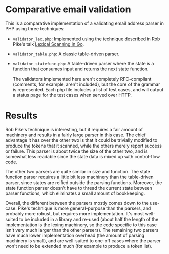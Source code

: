 * Comparative email validation
  This is a comparative implementation of a validating email address
  parser in PHP using three techniques:
  - =validator_lex.php=: Implemented using the technique described in
    Rob Pike's talk [[http://www.youtube.com/watch?v%3DHxaD_trXwRE][Lexical Scanning in Go]].
  - =validator_table.php=: A classic table-driven parser.
  - =validator_statefunc.php=: A table-driven parser where the state
    is a function that consumes input and returns the next state
    function.

    The validators implemented here aren't completely RFC-compliant
    (comments, for example, aren't included), but the core of the
    grammar is represented. Each php file includes a list of test
    cases, and will output a status page for the test cases when
    served over HTTP.

* Results
  Rob Pike's technique is interesting, but it requires a fair amount
  of machinery and results in a fairly large parser in this case. The
  chief advantage it has over the other two is that it could be
  trivially modified to produce the tokens that it scanned, while the
  others merely report success or failure. This parser is about twice
  the size of the other two, and is somewhat less readable since the
  state data is mixed up with control-flow code.

  The other two parsers are quite similar in size and function. The
  state function parser requires a little bit less machinery than the
  table-driven parser, since states are reified outside the parsing
  functions. Moreover, the state function parser doesn't have to
  thread the current state between parser functions, which eliminates
  a small amount of bookkeeping.

  Overall, the different between the parsers mostly comes down to the
  use-case. Pike's technique is more general-purpose than the parsers,
  and probably more robust, but requires more implementation. It's
  most well-suited to be included in a library and re-used (about half
  the length of the implementation is the lexing machinery, so the
  code specific to this case isn't very much larger than the other
  parsers). The remaining two parsers have much lower implementation
  overhead (the amount of parsing machinery is small), and are
  well-suited to one-off cases where the parser won't need to be
  extended much (for example to produce a token list).
